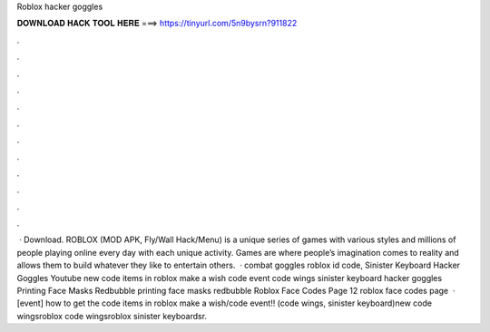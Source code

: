 Roblox hacker goggles

𝐃𝐎𝐖𝐍𝐋𝐎𝐀𝐃 𝐇𝐀𝐂𝐊 𝐓𝐎𝐎𝐋 𝐇𝐄𝐑𝐄 ===> https://tinyurl.com/5n9bysrn?911822

.

.

.

.

.

.

.

.

.

.

.

.

 · Download. ROBLOX (MOD APK, Fly/Wall Hack/Menu) is a unique series of games with various styles and millions of people playing online every day with each unique activity. Games are where people’s imagination comes to reality and allows them to build whatever they like to entertain others.  · combat goggles roblox id code, Sinister Keyboard Hacker Goggles Youtube new code items in roblox make a wish code event code wings sinister keyboard hacker goggles Printing Face Masks Redbubble printing face masks redbubble Roblox Face Codes Page 12 roblox face codes page   · [event] how to get the code items in roblox make a wish/code event!! (code wings, sinister keyboard)new code wingsroblox code wingsroblox sinister keyboardsr.